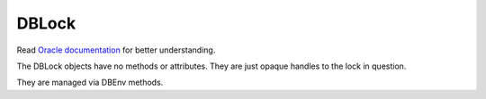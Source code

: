 .. $Id$

DBLock
------

Read `Oracle documentation
<http://download.oracle.com/docs/cd/E17076_02/html/programmer_reference/index.html>`__
for better understanding.

The DBLock objects have no methods or attributes. They are just opaque
handles to the lock in question.

They are managed via DBEnv methods.

